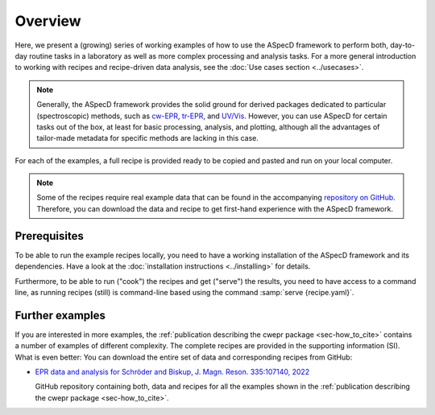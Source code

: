 ========
Overview
========

Here, we present a (growing) series of working examples of how to use the ASpecD framework to perform both, day-to-day routine tasks in a laboratory as well as more complex processing and analysis tasks. For a more general introduction to working with recipes and recipe-driven data analysis, see the :doc:`Use cases section <../usecases>`.

.. note::

    Generally, the ASpecD framework provides the solid ground for derived packages dedicated to particular (spectroscopic) methods, such as `cw-EPR <https://docs.cwepr.de/>`_, `tr-EPR <https://docs.trepr.de/>`_, and `UV/Vis <https://docs.uvvispy.de/>`_. However, you can use ASpecD for certain tasks out of the box, at least for basic processing, analysis, and plotting, although all the advantages of tailor-made metadata for specific methods are lacking in this case.


For each of the examples, a full recipe is provided ready to be copied and pasted and run on your local computer.

.. note::

    Some of the recipes require real example data that can be found in the accompanying `repository on GitHub <https://github.com/tillbiskup/example-data-aspecd>`_. Therefore, you can download the data and recipe to get first-hand experience with the ASpecD framework.


Prerequisites
=============

To be able to run the example recipes locally, you need to have a working installation of the ASpecD framework and its dependencies. Have a look at the :doc:`installation instructions <../installing>` for details.

Furthermore, to be able to run ("cook") the recipes and get ("serve") the results, you need to have access to a command line, as running recipes (still) is command-line based using the command :samp:`serve {recipe.yaml}`.


Further examples
================

If you are interested in more examples, the :ref:`publication describing the cwepr package <sec-how_to_cite>` contains a number of examples of different complexity. The complete recipes are provided in the supporting information (SI). What is even better: You can download the entire set of data and corresponding recipes from GitHub:

* `EPR data and analysis for Schröder and Biskup, J. Magn. Reson. 335:107140, 2022 <https://github.com/tillbiskup/2022-jmr-data>`_

  GitHub repository containing both, data and recipes for all the examples shown in the :ref:`publication describing the cwepr package <sec-how_to_cite>`.